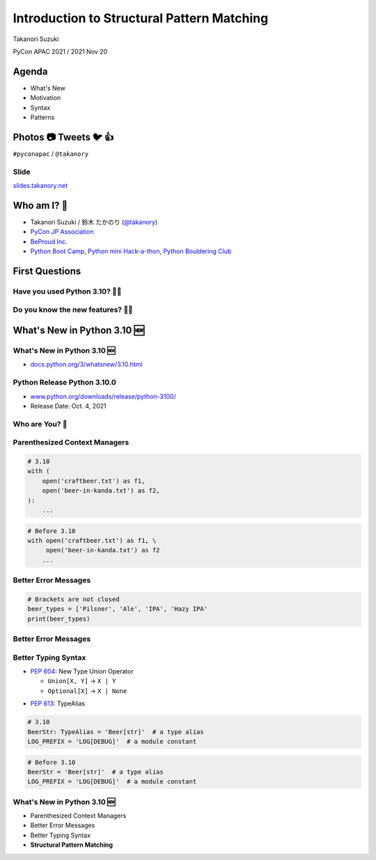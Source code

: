 =============================================
 Introduction to Structural Pattern Matching
=============================================

Takanori Suzuki

PyCon APAC 2021 / 2021 Nov 20

.. 見てくれてありがとう。今日はこれについて話すよ的な


Agenda
======
* What's New
* Motivation
* Syntax
* Patterns

.. 今日話すことをざっくり説明

Photos 📷 Tweets 🐦 👍
========================
``#pyconapac`` / ``@takanory``

.. I'd be happy to take pictures and share them and give you feedback on Twitter, etc.
   Hashtag is #pyconapac

Slide
-----
`slides.takanory.net <https://slides.takanory.net>`__

.. This slide available on slides.takanory.net.
   And I've already shared this slide on Twitter.
   Please check it out #pyconapac.

Who am I? 👤
=============
* Takanori Suzuki / 鈴木 たかのり (`@takanory <https://twitter.com/takanory>`_)
* `PyCon JP Association <https://www.pycon.jp/>`_
* `BeProud Inc. <https://www.beproud.jp/>`_
* `Python Boot Camp <https://www.pycon.jp/support/bootcamp.html>`_, `Python mini Hack-a-thon <https://pyhack.connpass.com/>`_, `Python Bouldering Club <https://kabepy.connpass.com/>`_

.. image:: /assets/images/sokidan-square.jpg

.. Before the main topic,...I will introduce myself.
   I'm Takanori Suzuki. My twitter is "takanory", please follow me.
   I'm Vice-Chairperson of PyCon JP Association.
   And I'm director of BeProud Inc.
   I'm also active in several Python related communities

First Questions
===============

.. First, I have questions

Have you used Python 3.10? 🙋‍♂️
--------------------------------

Do you know the new features? 🙋‍♀️
-----------------------------------
.. Do you know the new features in 3.10?

What's New in Python 3.10 🆕
=============================

.. Before main topic. I will introduce to the new features of 3.10.
   3.10の新機能について紹介します

What's New in Python 3.10 🆕
-----------------------------
* `docs.python.org/3/whatsnew/3.10.html <https://docs.python.org/3/whatsnew/3.10.html>`_

.. image:: images/whatsnew.png
   :alt: What's New in Python 3.10

Python Release Python 3.10.0
----------------------------
* `www.python.org/downloads/release/python-3100/ <https://www.python.org/downloads/release/python-3100/>`_
* Release Date: Oct. 4, 2021

.. image:: images/python3100.png
   :alt: Python Release Python 3.10.0

.. Python 3.10 has many new features...By the way...

Who are You? 🐍
----------------

.. image:: https://user-images.githubusercontent.com/11718525/135937807-fd3e0fd2-a31a-47a4-90c6-b0bb1d0704d4.png
   :alt: Python 3.10 release logo

.. This image is "Python 3.10 release logo".
   You can find the new features of 3.10 around this snake.

Parenthesized Context Managers
------------------------------
.. code-block:: python

   # 3.10
   with (
       open('craftbeer.txt') as f1,
       open('beer-in-kanda.txt') as f2,
   ):
       ...

.. code-block:: python

   # Before 3.10
   with open('craftbeer.txt') as f1, \
        open('beer-in-kanda.txt') as f2
       ...

Better Error Messages
---------------------
.. code-block:: python

   # Brackets are not closed
   beer_types = ['Pilsner', 'Ale', 'IPA', 'Hazy IPA'
   print(beer_types)

.. revealjs-code-block:: text
   :data-line-numbers: 3-5

   $ python3.10 beer_styles.py
     File ".../beer_styles.py", line 2
       beer_styles = ['Pilsner', 'Ale', 'IPA', 'Hazy IPA'
                     ^
   SyntaxError: '[' was never closed

.. revealjs-code-block:: text
   :data-line-numbers: 3-5

   $ python3.9 beer_styles.py
     File ".../beer_styles.py", line 3
       print(beer_styles)
       ^
   SyntaxError: invalid syntax

Better Error Messages
---------------------
.. revealjs-code-block:: python
   :data-line-numbers: 3-6

   # 3.10
   >>> if beer_syle = 'IPA':
     File "<stdin>", line 1
       if beer_syle = 'IPA':
          ^^^^^^^^^^^^^^^^^
   SyntaxError: invalid syntax. Maybe you meant '==' or ':=' instead of '='?

.. revealjs-code-block:: python
   :data-line-numbers: 3-5

   # Before 3.10
   >>> if beer_syle = 'IPA':
     File "<stdin>", line 1
       if beer_syle = 'IPA':
                    ^
   SyntaxError: invalid syntax

Better Typing Syntax
--------------------
* `PEP 604 <https://www.python.org/dev/peps/pep-0604>`_: New Type Union Operator

  * ``Union[X, Y]`` → ``X | Y``
  * ``Optional[X]`` → ``X | None``

.. revealjs-code-block:: python
   :data-line-numbers: 2

   # 3.10
   def drink_beer(number: int | float) -> str | None
       if am_i_full(number):
           return 'I'm full'

.. revealjs-code-block:: python
   :data-line-numbers: 2

   # Before 3.10
   def drink_beer(number: Union[int, float]) -> Optional[str]
       if am_i_full(number):
           return 'I'm full'

.. revealjs-break::

* `PEP 613 <https://www.python.org/dev/peps/pep-0613>`_: TypeAlias

.. code-block:: python

   # 3.10
   BeerStr: TypeAlias = 'Beer[str]'  # a type alias
   LOG_PREFIX = 'LOG[DEBUG]'  # a module constant

.. code-block:: python

   # Before 3.10
   BeerStr = 'Beer[str]'  # a type alias
   LOG_PREFIX = 'LOG[DEBUG]'  # a module constant           

.. revealjs-break::

.. revealjs-code-block:: python
   :data-line-numbers: 2, 4

   # Python 3.7-3.9
   from __future__ import annotations

   def drink_beer(number: int | float) -> str | None
       if am_i_full(number):
           return 'I'm full'

What's New in Python 3.10 🆕
-----------------------------
* Parenthesized Context Managers
* Better Error Messages
* Better Typing Syntax
* **Structural Pattern Matching**
